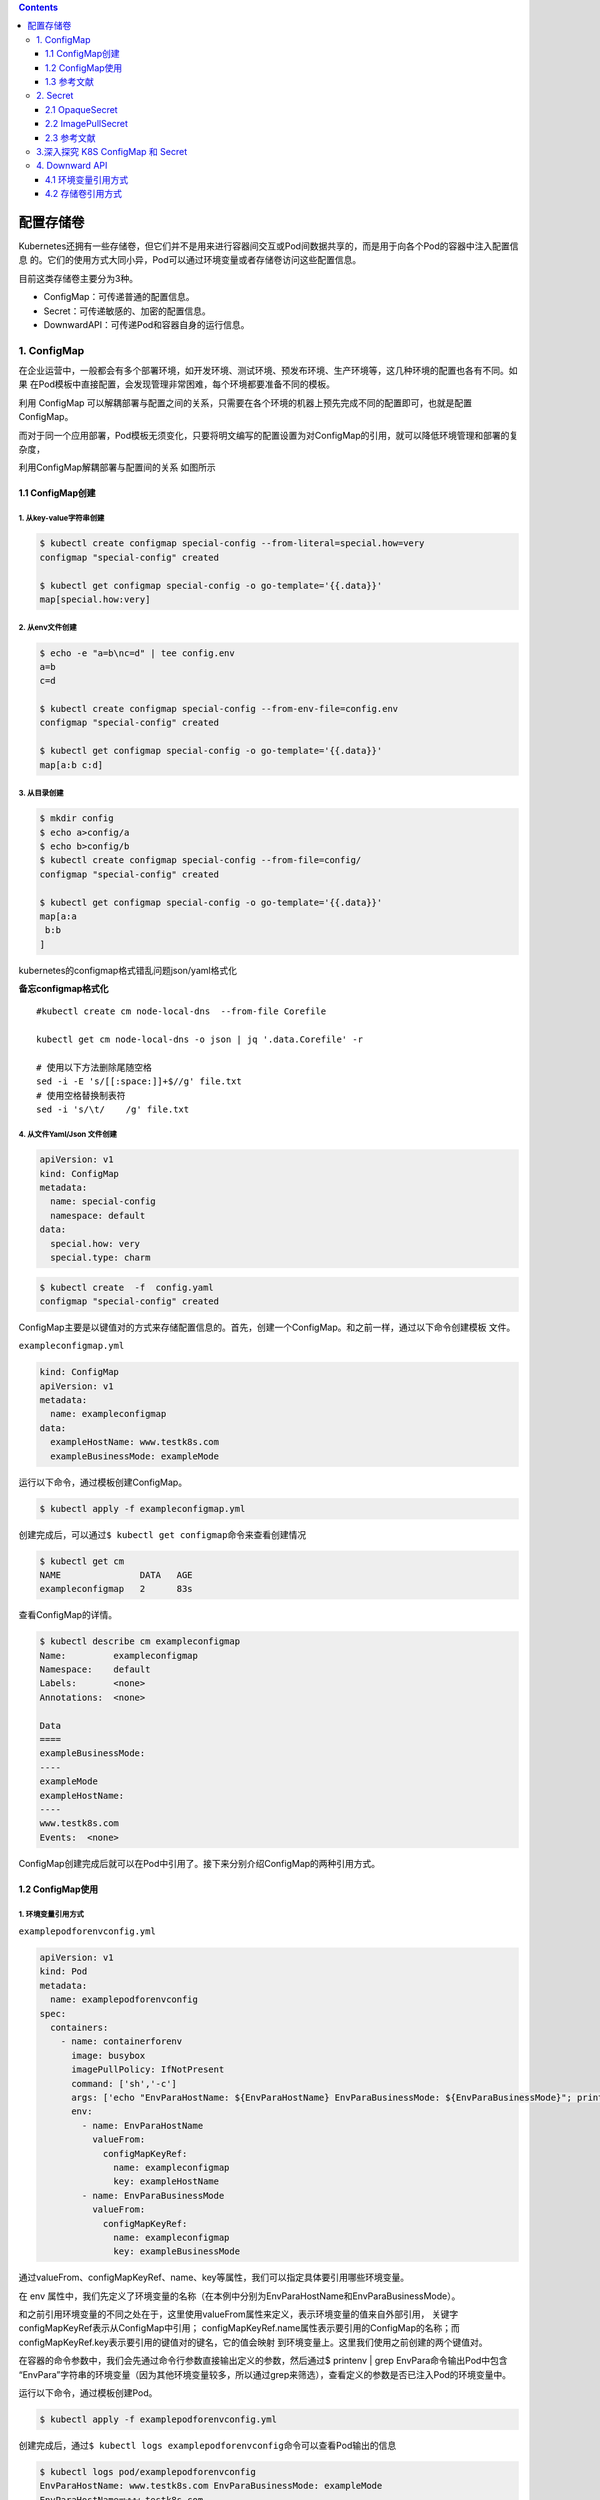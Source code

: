 .. contents::
   :depth: 3
..

配置存储卷
==========

Kubernetes还拥有一些存储卷，但它们并不是用来进行容器间交互或Pod间数据共享的，而是用于向各个Pod的容器中注入配置信息
的。它们的使用方式大同小异，Pod可以通过环境变量或者存储卷访问这些配置信息。

目前这类存储卷主要分为3种。

-  ConfigMap：可传递普通的配置信息。
-  Secret：可传递敏感的、加密的配置信息。
-  DownwardAPI：可传递Pod和容器自身的运行信息。

1. ConfigMap
------------

在企业运营中，一般都会有多个部署环境，如开发环境、测试环境、预发布环境、生产环境等，这几种环境的配置也各有不同。如果
在Pod模板中直接配置，会发现管理非常困难，每个环境都要准备不同的模板。

利用 ConfigMap
可以解耦部署与配置之间的关系，只需要在各个环境的机器上预先完成不同的配置即可，也就是配置ConfigMap。

而对于同一个应用部署，Pod模板无须变化，只要将明文编写的配置设置为对ConfigMap的引用，就可以降低环境管理和部署的复杂度，

利用ConfigMap解耦部署与配置间的关系 如图所示

.. image:: ../../_static/image-20220419095433455.png

1.1 ConfigMap创建
~~~~~~~~~~~~~~~~~

1. 从key-value字符串创建
^^^^^^^^^^^^^^^^^^^^^^^^

.. code:: shell

   $ kubectl create configmap special-config --from-literal=special.how=very
   configmap "special-config" created

   $ kubectl get configmap special-config -o go-template='{{.data}}'
   map[special.how:very]

2. 从env文件创建
^^^^^^^^^^^^^^^^

.. code:: shell

   $ echo -e "a=b\nc=d" | tee config.env
   a=b
   c=d

   $ kubectl create configmap special-config --from-env-file=config.env
   configmap "special-config" created

   $ kubectl get configmap special-config -o go-template='{{.data}}'
   map[a:b c:d]

3. 从目录创建
^^^^^^^^^^^^^

.. code:: shell

   $ mkdir config
   $ echo a>config/a
   $ echo b>config/b
   $ kubectl create configmap special-config --from-file=config/
   configmap "special-config" created

   $ kubectl get configmap special-config -o go-template='{{.data}}'
   map[a:a
    b:b
   ]

kubernetes的configmap格式错乱问题json/yaml格式化

**备忘configmap格式化**

::

   #kubectl create cm node-local-dns  --from-file Corefile

   kubectl get cm node-local-dns -o json | jq '.data.Corefile' -r

   # 使用以下方法删除尾随空格
   sed -i -E 's/[[:space:]]+$//g' file.txt
   # 使用空格替换制表符
   sed -i 's/\t/    /g' file.txt

4. 从文件Yaml/Json 文件创建
^^^^^^^^^^^^^^^^^^^^^^^^^^^

.. code:: yaml

   apiVersion: v1
   kind: ConfigMap
   metadata:
     name: special-config
     namespace: default
   data:
     special.how: very
     special.type: charm

.. code:: shell

   $ kubectl create  -f  config.yaml
   configmap "special-config" created

ConfigMap主要是以键值对的方式来存储配置信息的。首先，创建一个ConfigMap。和之前一样，通过以下命令创建模板
文件。

``exampleconfigmap.yml``

.. code:: yaml

   kind: ConfigMap
   apiVersion: v1
   metadata:
     name: exampleconfigmap
   data:
     exampleHostName: www.testk8s.com
     exampleBusinessMode: exampleMode

运行以下命令，通过模板创建ConfigMap。

.. code:: shell

   $ kubectl apply -f exampleconfigmap.yml

创建完成后，可以通过\ ``$ kubectl get configmap``\ 命令来查看创建情况

.. code:: shell

   $ kubectl get cm
   NAME               DATA   AGE
   exampleconfigmap   2      83s

查看ConfigMap的详情。

.. code:: shell

   $ kubectl describe cm exampleconfigmap
   Name:         exampleconfigmap
   Namespace:    default
   Labels:       <none>
   Annotations:  <none>

   Data
   ====
   exampleBusinessMode:
   ----
   exampleMode
   exampleHostName:
   ----
   www.testk8s.com
   Events:  <none>

ConfigMap创建完成后就可以在Pod中引用了。接下来分别介绍ConfigMap的两种引用方式。

1.2 ConfigMap使用
~~~~~~~~~~~~~~~~~

1. 环境变量引用方式
^^^^^^^^^^^^^^^^^^^

``examplepodforenvconfig.yml``

.. code:: yaml

   apiVersion: v1
   kind: Pod
   metadata:
     name: examplepodforenvconfig
   spec:
     containers:
       - name: containerforenv
         image: busybox
         imagePullPolicy: IfNotPresent
         command: ['sh','-c']
         args: ['echo "EnvParaHostName: ${EnvParaHostName} EnvParaBusinessMode: ${EnvParaBusinessMode}"; printenv | grep EnvPara; sleep 3600']
         env:
           - name: EnvParaHostName
             valueFrom:
               configMapKeyRef:
                 name: exampleconfigmap
                 key: exampleHostName
           - name: EnvParaBusinessMode
             valueFrom:
               configMapKeyRef:
                 name: exampleconfigmap
                 key: exampleBusinessMode

通过valueFrom、configMapKeyRef、name、key等属性，我们可以指定具体要引用哪些环境变量。

在 env
属性中，我们先定义了环境变量的名称（在本例中分别为EnvParaHostName和EnvParaBusinessMode）。

和之前引用环境变量的不同之处在于，这里使用valueFrom属性来定义，表示环境变量的值来自外部引用，
关键字configMapKeyRef表示从ConfigMap中引用；
configMapKeyRef.name属性表示要引用的ConfigMap的名称；而configMapKeyRef.key表示要引用的键值对的键名，它的值会映射
到环境变量上。这里我们使用之前创建的两个键值对。

在容器的命令参数中，我们会先通过命令行参数直接输出定义的参数，然后通过$
printenv \| grep EnvPara命令输出Pod中包含
“EnvPara”字符串的环境变量（因为其他环境变量较多，所以通过grep来筛选），查看定义的参数是否已注入Pod的环境变量中。

运行以下命令，通过模板创建Pod。

.. code:: shell

   $ kubectl apply -f examplepodforenvconfig.yml

创建完成后，通过\ ``$ kubectl logs examplepodforenvconfig``\ 命令可以查看Pod输出的信息

.. code:: shell

   $ kubectl logs pod/examplepodforenvconfig
   EnvParaHostName: www.testk8s.com EnvParaBusinessMode: exampleMode
   EnvParaHostName=www.testk8s.com
   EnvParaBusinessMode=exampleMode

环境变量已经成功引用ConfigMap中设置的值。

有些时候，ConfigMap中设置的键值对可能会非常多，一个个配置到Pod模板中会相当麻烦。

Kubernetes还提供了一种简易的方式，即将ConfigMap中的所有键值对直接配置到Pod中。

``examplepodforenvconfigv2.yml``

.. code:: yaml

   apiVersion: v1
   kind: Pod
   metadata:
     name: examplepodforenvconfigv2
   spec:
     containers:
     - name: containerforenv
       image: busybox
       imagePullPolicy: IfNotPresent
       command: ['sh','-c']
       args: ['printenv | grep example; sleep 3600']
       envFrom:
       - configMapRef:
           name: exampleconfigmap

本例中直接使用envFrom属性，表示整个环境变量都是从外部文件引用的；引用方式为configMapRef，表示从ConfigMap中引用；
configMapRef.name属性表示ConfigMap的名称。

接下来，利用容器命令参数printenv \| grep
example输出Pod中包含“example”字符串的环境变量（因为其他环境变量较多，
所以通过grep筛选出指定条目来查看）。

运行以下命令，通过模板创建Pod。

.. code:: shell

   $ kubectl apply -f examplepodforenvconfigv2.yml

创建完成后，可以查看Pod输出的信息

.. code:: shell

   $ kubectl logs pod/examplepodforenvconfigv2
   HOSTNAME=examplepodforenvconfigv2
   exampleHostName=www.testk8s.com
   exampleBusinessMode=exampleMode

2. 存储卷引用方式
^^^^^^^^^^^^^^^^^

因为ConfigMap本身是一种特殊的存储卷，所以也可以通过存储卷方式配置到Pod中。不同于环境变量的引用方式，这种引用方式会将每
个键值对都转换成对应的实体文件。

``examplepodforvolumeconfig.yml``

.. code:: yaml

   apiVersion: v1
   kind: Pod
   metadata:
     name: examplepodforvolumeconfig
   spec:
     containers:
     - name: containerforvolume
       image: busybox
       imagePullPolicy: IfNotPresent
       command: ['sh','-c']
       args: ['echo "files:"; ls /config/allvalues; sleep 3600']
       volumeMounts:
       - name: volumeconfig
         mountPath: /config/allvalues

     volumes:
     - name: volumeconfig
       configMap:
         name: exampleconfigmap

本例中创建的存储卷名称为volumeconfig，这个名称会被容器设置中的数据卷引用。存储卷的类型是configMap，其name属性为
exampleconfigmap，引用之前我们创建的ConfigMap。

本例中创建的名为containerforvolume容器会引用volumeconfig存储卷，并将其映射到容器的/config/allvalues目录下，然后通过ls
命令，输出/config/allvalues目录下的所有文件。

运行以下命令，通过模板创建Pod。

.. code:: shell

   $ kubectl apply -f examplepodforvolumeconfig.yml

在容器的/config/allvalues
目录下，分别有名为exampleBusinessMode和exampleHostName的两个文件，它们分别对应
ConfigMap中的两个键值对。

.. code:: shell

   $ kubectl logs pod/examplepodforvolumeconfig
   files:
   exampleBusinessMode
   exampleHostName

通过\ ``$ kubectl exec -ti examplepodforvolumeconfig -- /bin/sh``\ 命令进入Pod内部，然后分别输出这两个文件的内容（分
别通过\ ``cat /config/allvalues/exampleBusinessMode``\ 和\ ``cat /config/allvalues/exampleHostName``\ 命令），可以看到这两
个文件中的内容正是ConfigMap中各个键对应的实际值

.. code:: shell

   $ kubectl exec -it pod/examplepodforvolumeconfig -- /bin/sh
   / # cat config/allvalues/exampleBusinessMode
   exampleMode/ #

   / # cat config/allvalues/exampleHostName
   www.testk8s.com/ #

1.3 参考文献
~~~~~~~~~~~~

   Kubernetes资源管理ConfigMap

   https://www.cnblogs.com/infodriven/p/16261141.html

2. Secret
---------

如果说 ConfigMap 用于传递普通的配置信息，那么 Secret
则用于传递敏感的、加密的配置信息，例如，用户名和密码等敏感信息。

话虽如此，实际上Secret的安全性并不高，因为它本质上通过base64格式对信息进行编码，连加密都算不上，这些编码后的信息只
需要解码就可以变回原始值。对于重要信息，建议采用其他自定义方式进行加密并在Pod中按自定义算法进行解密。

Secret主要有3种类型。

-  OpaqueSecret：使用base64编码格式，用来存储密码、密钥等。
-  ImagePullSecret：用来存储私有Docker Registry的认证信息。
-  ServiceAccountSecret：主要用来访问Kubernetes
   API。它会被ServiceAccount引用。在 ServiceAccount 创建时，Kubernetes
   会默认创建对应的 Secret。Pod
   如果使用了ServiceAccount，则对应的Secret会自动挂载到Pod的/run/secrets/Kubernetes.io/
   serviceaccount目录下，后续章节会详述这种Secret。

接下来将主要介绍OpaqueSecret和ImagePullSecret的基本使用方式。

2.1 OpaqueSecret
~~~~~~~~~~~~~~~~

OpaqueSecret完全就是ConfigMap的翻版，它们的定义方式和使用方式类似，都是使用键值对形式，但区别在于，OpaqueSecret中各个键对应的值必须通过base64进行编码才能配置。

现在创建一个OpaqueSecret。假设我们要用OpaqueSecret来存储自定义的用户名和密码，在本例中用户名为superuser，密码为
abc12345。首先，需要对用户名和密码进行base64编码。

需要执行的命令如下。

.. code:: shell

   $ echo -n "superuser" | base64
   c3VwZXJ1c2Vy

   $ echo -n "abc123456" | base64
   YWJjMTIzNDU2

用户名和密码的base64编码结果已经产生，现在先记录这些编码后的值，稍后将这些值配置到Secret中。

创建模板文件\ ``examplesecret.yml``

.. code:: shell

   apiVersion: v1
   kind: Secret
   metadata:
     name: examplesecret
   type: Opaque
   data:
     exampleusername: c3VwZXJ1c2Vy
     examplepassword: YWJjMTIzNDU=

运行以下命令，通过模板创建ConfigMap。

.. code:: shell

   $ kubectl apply -f examplesecret.yml

创建完成后，查看创建情况

.. code:: shell

   $ kubectl get secret
   NAME                                 TYPE                                  DATA   AGE
   examplesecret                        Opaque                                2      32s

也可以通过以下命令查看Secret的详情，具体命令如下。

.. code:: shell

   $ kubectl describe secret/examplesecret
   Name:         examplesecret
   Namespace:    default
   Labels:       <none>
   Annotations:  <none>

   Type:  Opaque

   Data
   ====
   examplepassword:  8 bytes
   exampleusername:  9 bytes

执行\ ``$ kubectl get secret examplesecret -o yaml``\ 命令，将会以yaml格式输出这个Secret的信息，输出的信息中已显示出所配置的键值对。

.. code:: shell

   $ kubectl get secret examplesecret -o yaml
   apiVersion: v1
   data:
     examplepassword: YWJjMTIzNDU=
     exampleusername: c3VwZXJ1c2Vy
   kind: Secret
   metadata:
     name: examplesecret
     namespace: default
   type: Opaque

从这里就可以看出，Secret其实一点都不安全，很轻松就可以获取配置值，只要稍微解码就可以得到原始值。在本例中，解码命令为

.. code:: shell

   $ echo "c3VwZXJ1c2Vy"| base64 --decode
   superuser

Secret创建完成后就可以在Pod中引用了。Secret和ConfigMap的引用方式大同小异。接下来分别介绍Secret的两种引用方式。

.. _环境变量引用方式-1:

1.环境变量引用方式
^^^^^^^^^^^^^^^^^^

``examplepodforenvsecret.yml``

.. code:: yaml

   apiVersion: v1
   kind: Pod
   metadata:
     name: examplepodforenvsecret
   spec:
     containers:
     - name: containerforenv
       image: busybox
       imagePullPolicy: IfNotPresent
       command: ['sh','-c']
       args: ['echo "EnvParaUserName: ${EnvParaUserName} EnvParaPassword: ${EnvParaPassword}"; printenv | grep EnvPara; sleep 3600']
       env:
         - name: EnvParaUserName
           valueFrom:
             secretKeyRef:
               name: examplesecret
               key: exampleusername
         - name: EnvParaPassword
           valueFrom:
             secretKeyRef:
               name: examplesecret
               key: examplepassword

.. code:: shell

   $ kubectl apply -f  examplepodforenvsecret.yml

创建完成后，可以查看Pod输出的信息,环境变量已经成功引用了Secret中设置的值，且这些值已经解码成明文。

.. code:: shell

   $ kubectl logs pod/examplepodforenvsecret
   EnvParaUserName: superuser EnvParaPassword: abc12345
   EnvParaUserName=superuser
   EnvParaPassword=abc12345

和ConfigMap一样，Secret中设置的键值对可能会非常多，一个个配置到Pod模板中会非常麻烦。

Kubernetes提供了一种简易方式，用于将Secret中的所有键值对直接配置到Pod中。

为了使用示例来介绍直接引用Secret整个文件的方法，首先，定义模板文件，创建一个名为\ ``examplepodforenvsecretv2.yml``\ 的模板文
件。

.. code:: yaml

   apiVersion: v1
   kind: Pod
   metadata:
     name: examplepodforenvsecretv2
   spec:
     containers:
     - name: containerforenv
       image: busybox
       imagePullPolicy: IfNotPresent
       command: ['sh','-c']
       args: ['printenv | grep example; sleep 3600']
       envFrom:
         - secretRef:
             name: examplesecret

本例中直接使用envFrom属性，表示整个环境变量都是从外部文件引用的；引用方式为secretRef，表示从Secret中引用；

secretRef.name属性表示Secret的名称。接下来，通过容器命令参数printenv \|
grep example输出Pod中包含“example”字符串的环境变量。

模板创建Pod

.. code:: shell

   $ kubectl apply -f examplepodforenvsecretv2.yml

建完成后，可以查看Pod输出的信息。可以看到Secret中的所有键值对都已经按环境变量的方式配置到Pod当中，且这些值已经解码成明文。

.. code:: shell

   $ kubectl logs pod/examplepodforenvsecretv2
   HOSTNAME=examplepodforenvsecretv2
   examplepassword=abc12345
   exampleusername=superuser

.. _存储卷引用方式-1:

2.存储卷引用方式
^^^^^^^^^^^^^^^^

因为Secret本身是一种特殊的存储卷，所以也可以通过存储卷方式配置到Pod中。

不同于环境变量的引用方式，这种引用方式会将每个键值对都转换成对应的实体文件。

为了通过存储卷方式引用
Secret，首先，定义模板文件，创建一个名为\ ``examplepodforvolumesecret.yml``\ 的模板文件。

.. code:: yaml

   apiVersion: v1
   kind: Pod
   metadata:
     name: examplepodforvolumesecret
   spec:
     containers:
     - name: containerforvolume
       image: busybox
       imagePullPolicy: IfNotPresent
       command: ['sh','-c']
       args: ['echo "files:"; ls /secret/allvalues; sleep 3600']
       volumeMounts:
       - name: volumesecret
         mountPath: /secret/allvalues
     volumes:
     - name: volumesecret
       secret:
         secretName: examplesecret

本例中创建的存储卷名称为volumesecret，这个名称会被容器设置中的数据卷引用。存储卷的类型是Secret，其name属性为
examplesecret，即引用之前我们创建的Secret。

.. code:: shell

   $ kubectl apply -f examplepodforvolumesecret.yml

例中创建的名为containerforvolume的容器会引用volumesecret存储卷，并将其映射到容器的/secret/allvalues目
录下，然后通过ls命令，输出/secret/allvalues目录下的所有文件。

通过\ ``$ kubectl exec -ti examplepodforvolumesecret -- /bin/sh``\ 命令进入Pod内部，然后分别输出这两个文件的内容

.. code:: shell

   $ kubectl exec -ti examplepodforvolumesecret -- /bin/sh
   / # cat secret/allvalues/exampleusername
   superuser/ #

   / # cat secret/allvalues/examplepassword
   abc12345/ #

可以看到这两个文件的内容正是Secret中各个键对应的实际值，且这些值已经解码成明文。

2.2 ImagePullSecret
~~~~~~~~~~~~~~~~~~~

ImagePullSecret主要用来存储私有Docker
Registry的认证信息。在设置Pod模板时，如果需要从私有仓库中拉取镜像，可以设置imagePullSecrets属性为此类型的Secret，以作为仓库的登录密钥。

可以直接使用\ ``$ kubectl create secret``\ 命令来创建ImagePullSecret。具体命令如下所示。

.. code:: shell

   $ kubectl create secret docker-registry myregistrykey --docker-server=DOCKER_REGISTRY_SERVER --docker-username=DOCKER_USER --docker-password=DOCKER_PASSWORD --docker-email=DOCKER_EMAIL

本例中创建了一个名为myregistrykey的Secret。注意，这里需要将命令中的\ ``DOCKER_ REGISTRY_SERVER``\ 、\ ``DOCKER_USER``\ 、\ ``DOCKER_PASSWORD``\ 、\ ``DOCKER_EMAIL``\ 替换为对应环境中的值。

也可以通过直接读取.dockercfg中的内容来创建Secret，具体命令如下所示。

.. code:: shell

   $ kubectl create secret docker-registry myregistrykey --from-file="~/.dockercfg"

Secret创建后，可以通过\ ``$ kubectl describe secretmyregistrykey``\ 命令查询具体信息。

可以看到Secret中有一个名为.dockerconfigjson的键值对。

执行\ ``$ kubectl get secret myregistrykey -o yaml``\ 命令，将会以yaml格式输出这个Secret的具体信息。

.. code:: yaml

   $ kubectl get secret registry-pull-secret -n ci-gitee-10523 -o yaml
   apiVersion: v1
   data:
     .dockerconfigjson: eyJhdXRocyI6IHsiaHViLmdpdGVlLmNjIjogeyJhdXRoIjogIloybDBaV1U2VDNOamFHbHVZVEV5TXc9PSJ9fX0=
   kind: Secret
   metadata:
     labels:
       app.kubernetes.io/managed-by: Helm
     name: registry-pull-secret
     namespace: ci-gitee-10523
   type: kubernetes.io/dockerconfigjson

在输出的信息中已显示出配置的键值对。

复制.dockerconfigjson的值，通过以下命令进行解码。

.. code:: shell

    $ echo "eyJhdXRocyI6IHsiaHViLmdpdGVlLmNjIjogeyJhdXRoIjogIloybDBaV1U2VDNOamFHbHVZVEV5TXc9PSJ9fX0=" | base64 --decode
   {"auths": {"hub.gitee.cc": {"auth": "Z2xxxxxxxxxxw=="}}}

解码结果如上所示，.dockerconfigjson中的内容已经以明文形式展示出来。本示例再一次证明了Secret实际上并不怎么名副其实。

Secret创建完成后就可以在Pod中引用了，将Secret名称配置到\ **spec.imagePullSecrets**\ 属性中即可。具体代码如下所示。

.. code:: yaml

   apiVersion: v1
   kind: Pod
   metadata:
       name: exampleSecret
   spec:
     containers:
       - name: exampleContainer
         image: mydocker/myapp:v1
     imagePullSecrets:
       - name: myregistrykey

.. _参考文献-1:

2.3 参考文献
~~~~~~~~~~~~

   Kubernetes资源管理Secret

   https://www.cnblogs.com/infodriven/p/16261067.html

3.深入探究 K8S ConfigMap 和 Secret
----------------------------------

https://www.cnblogs.com/sanduzxcvbnm/p/16173126.html

4. Downward API
---------------

有时候，容器可能需要获得有关自身的信息，但不能与Kubernetes过于耦合。这时Downward
API就派上用场了，它的主要作
用是向Pod中运行的容器暴露Pod自身的信息，Downward
API允许容器在不使用Kubernetes客户端或API
Server的情况下获取有关自身或集群的信息。

在目前版本中，通过Downward API可以获取大量信息。

下面列出可以同时通过环境变量或存储卷获得的信息。

使用fieldRef属性可获取的信息如下。

-  metadata.name：Pod的名称。
-  metadata.namespace：Pod的命名空间。
-  metadata.uid：Pod的UID。
-  metadata.labels[‘{KEY}’]：Pod标签{KEY}的值（例如metadata. labels
   [‘mylabel’]）。
-  metadata.annotations[‘{KEY}’]：Pod注解{KEY}的值（例如metadata.
   annotations[‘myannotation’]）。

使用resourceFieldRef属性可获取的信息如下。

如果没有为容器指定CPU和内存限制，则Downward
API获取节点上CPU和内存默认的可分配值。

-  limits.cpu：容器的CPU限制。
-  requests.cpu：容器的CPU请求。
-  limits.memory：容器的内存限制。
-  requests.memory：容器的内存请求。
-  limits.ephemeral-storage：容器的临时存储限制。
-  requests.ephemeral-storage：容器的临时存储请求。

以下信息可通过fieldRef属性批量获取。

-  metadata.labels：所有的 Pod 标签，格式为 label-key=“escaped-label-
   value”，每行一个标签。
-  metadata.annotations：所有的Pod注解，格式为annotation-key= “escaped-
   annotation-value”，每行一个注解。

只能通过环境变量获得的信息如下。

-  status.podIP：Pod的IP地址。
-  spec.serviceAccountName：Pod的ServiceAccount名称。
-  spec.nodeName：节点的名称。
-  status.hostIP：节点的IP。

.. _环境变量引用方式-2:

4.1 环境变量引用方式
~~~~~~~~~~~~~~~~~~~~

``examplepodfordownward.yml``

.. code:: yaml

   apiVersion: v1
   kind: Pod
   metadata:
     name: examplepodfordownward
   spec:
     containers:
       - name: containerforenv
         image: busybox
         imagePullPolicy: IfNotPresent
         command: ['sh','-c']
         args: ['echo "EnvParaPodName: ${EnvParaPodName} EnvParaPodIP: ${EnvParaPodIP} EnvParaNodeName: ${EnvParaNodeName}"; printenv | grep EnvPara; sleep 3600']
         env:
         - name: EnvParaPodName
           valueFrom:
             fieldRef:
               fieldPath: metadata.name

           - name: EnvParaPodIP
             valueFrom:
               fieldRef:
                 fieldPath: status.podIP

           - name: EnvParaNodeName
             valueFrom:
               fieldRef:
                 fieldPath: spec.nodeName

通过valueFrom、fieldRef、fieldPath等属性，我们可以指定具体要引用哪些环境变量。

在env属性中，我们先定义了环境变量的名称。使用valueFrom属性进行定义，以表示环境变量的值来自外部引用；

关键字fieldRef表示从Downward API中引用；fieldPath表示要引用的Downward
API键值对的键名，它的值会映射
到环境变量上。这里我们分别使用metadata.name、status.podIP、spec.nodeName来获取Pod名称、Pod
IP地址以及 调度到的节点名称。

在容器的命令参数中，我们先通过命令行参数直接输出定义的参数，然后通过printenv
\| grep EnvPara命令输出Pod中包含
“EnvPara”字符串的环境变量，查看我们定义的参数是否已注入Pod的环境变量中。

运行以下命令，通过模板创建Pod。

.. code:: shell

   $ kubectl apply -f examplepodfordownward.yml

创建完成后，通过\ ``kubectl logs examplepodfordownward``\ 命令可以查看Pod输出的信息，环境变量已经成功引用Downward
API中设置的值。

.. code:: shell

   $ kubectl logs pod/examplepodfordownward
   EnvParaPodName: examplepodfordownward EnvParaPodIP: 10.0.37.102 EnvParaNodeName: gitee-k8s-w09
   EnvParaPodName=examplepodfordownward
   EnvParaPodIP=10.0.37.102
   EnvParaNodeName=gitee-k8s-w09

.. _存储卷引用方式-2:

4.2 存储卷引用方式
~~~~~~~~~~~~~~~~~~

因为Downward
API本身是一种特殊的存储卷，所以也可以通过存储卷方式配置到Pod中。这种引用方式会将每个键值对都转换成对应的
实体文件。

``examplepodforvolumedownward.yml``

.. code:: yaml

   apiVersion: v1
   kind: Pod
   metadata:
     name: examplepodforvolumedownward
   spec:
     containers:
     - name: containerforvolume
       image: busybox
       imagePullPolicy: IfNotPresent
       command: ['sh','-c']
       args: ['echo "files:"; ls /config/alldownward; sleep 3600']
       volumeMounts:
         - name: volumedownward
           mountPath: /config/alldownward
     volumes:
     - name: volumedownward
       downwardAPI:
         items:
         - path: "PodName"
           fieldRef:
             fieldPath: metadata.name
         - path: "PodUID"
           fieldRef:
             fieldPath: metadata.uid
         - path: "PodNameSpace"
           fieldRef:
             fieldPath: metadata.namespace

本例中创建的存储卷名称为volumedownward，这个名称会被容器设置中的数据卷引用。

存储卷的类型是downwardAPI，分别引用了metadata.name、metadata.uid，metadata.
namespace来表
示Pod的名称、UID以及命名空间，然后分别将其重命名到指定路径的PodName、PodUID、PodNameSpace。

本例中创建的名为containerforvolume的容器会引用volumedownward存储卷，并将其映射到容器的/config/alldownward目录下，然后通过ls命令，输出/config/alldownward目录下的所有文件

.. code:: shell

   $ kubectl apply -f examplepodforvolumedownward.yml

在容器的/config/alldownward目录下，分别有名为PodName、PodUID、PodNameSpace的3个文件，它们分别对应Downward
API中的3个键值对。

.. code:: shell

   $ kubectl logs pod/examplepodforvolumedownward
   files:
   PodName
   PodNameSpace
   PodUID

查看容器内的内容

.. code:: shell

   $ kubectl exec -it pod/examplepodforvolumedownward -- /bin/sh

   / # ls /config/alldownward/
   PodName       PodNameSpace  PodUID

   / # cat  /config/alldownward/PodName
   examplepodforvolumedownward/

   / # cat  /config/alldownward/PodNameSpace
   default/ 

   / # cat  /config/alldownward/PodUID
   309065d2-c980-4e5c-a92b-de34497ca910
